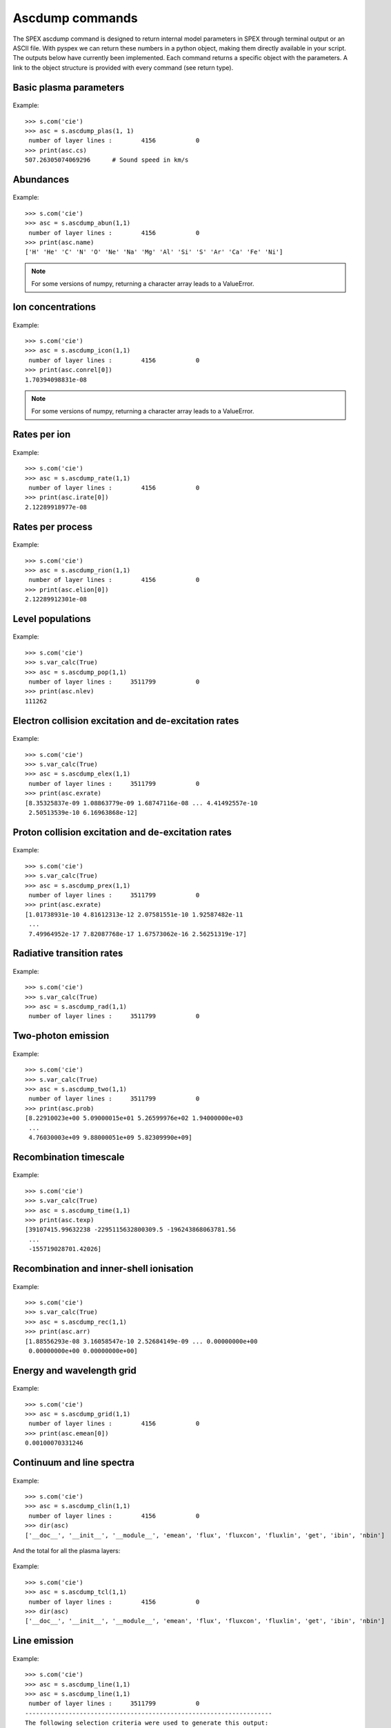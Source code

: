 Ascdump commands
----------------

The SPEX ascdump command is designed to return internal model parameters in SPEX through terminal
output or an ASCII file. With pyspex we can return these numbers in a python object, making them
directly available in your script. The outputs below have currently been implemented. Each command
returns a specific object with the parameters. A link to the object structure is provided with
every command (see return type).

Basic plasma parameters
"""""""""""""""""""""""

  .. automethod:: pyspex.spex.Session.ascdump_plas

Example::

    >>> s.com('cie')
    >>> asc = s.ascdump_plas(1, 1)
     number of layer lines :        4156           0
    >>> print(asc.cs)
    507.26305074069296      # Sound speed in km/s

Abundances
""""""""""

  .. automethod:: pyspex.spex.Session.ascdump_abun

Example::

    >>> s.com('cie')
    >>> asc = s.ascdump_abun(1,1)
     number of layer lines :        4156           0
    >>> print(asc.name)
    ['H' 'He' 'C' 'N' 'O' 'Ne' 'Na' 'Mg' 'Al' 'Si' 'S' 'Ar' 'Ca' 'Fe' 'Ni']

.. note:: For some versions of numpy, returning a character array leads to a ValueError.

Ion concentrations
""""""""""""""""""

  .. automethod:: pyspex.spex.Session.ascdump_icon

Example::

    >>> s.com('cie')
    >>> asc = s.ascdump_icon(1,1)
     number of layer lines :        4156           0
    >>> print(asc.conrel[0])
    1.70394098831e-08

.. note:: For some versions of numpy, returning a character array leads to a ValueError.

Rates per ion
"""""""""""""

  .. automethod:: pyspex.spex.Session.ascdump_rate

Example::

    >>> s.com('cie')
    >>> asc = s.ascdump_rate(1,1)
     number of layer lines :        4156           0
    >>> print(asc.irate[0])
    2.12289918977e-08

Rates per process
"""""""""""""""""

  .. automethod:: pyspex.spex.Session.ascdump_rion

Example::

    >>> s.com('cie')
    >>> asc = s.ascdump_rion(1,1)
     number of layer lines :        4156           0
    >>> print(asc.elion[0])
    2.12289912301e-08

Level populations
"""""""""""""""""

  .. automethod:: pyspex.spex.Session.ascdump_pop

Example::

    >>> s.com('cie')
    >>> s.var_calc(True)
    >>> asc = s.ascdump_pop(1,1)
     number of layer lines :     3511799           0
    >>> print(asc.nlev)
    111262

Electron collision excitation and de-excitation rates
"""""""""""""""""""""""""""""""""""""""""""""""""""""

  .. automethod:: pyspex.spex.Session.ascdump_elex

Example::

    >>> s.com('cie')
    >>> s.var_calc(True)
    >>> asc = s.ascdump_elex(1,1)
     number of layer lines :     3511799           0
    >>> print(asc.exrate)
    [8.35325837e-09 1.08863779e-09 1.68747116e-08 ... 4.41492557e-10
     2.50513539e-10 6.16963868e-12]

Proton collision excitation and de-excitation rates
"""""""""""""""""""""""""""""""""""""""""""""""""""

  .. automethod:: pyspex.spex.Session.ascdump_prex

Example::

    >>> s.com('cie')
    >>> s.var_calc(True)
    >>> asc = s.ascdump_prex(1,1)
     number of layer lines :     3511799           0
    >>> print(asc.exrate)
    [1.01738931e-10 4.81612313e-12 2.07581551e-10 1.92587482e-11
     ...
     7.49964952e-17 7.82087768e-17 1.67573062e-16 2.56251319e-17]

Radiative transition rates
""""""""""""""""""""""""""

  .. automethod:: pyspex.spex.Session.ascdump_rad

Example::

    >>> s.com('cie')
    >>> s.var_calc(True)
    >>> asc = s.ascdump_rad(1,1)
     number of layer lines :     3511799           0

Two-photon emission
"""""""""""""""""""

  .. automethod:: pyspex.spex.Session.ascdump_two

Example::

    >>> s.com('cie')
    >>> s.var_calc(True)
    >>> asc = s.ascdump_two(1,1)
     number of layer lines :     3511799           0
    >>> print(asc.prob)
    [8.22910023e+00 5.09000015e+01 5.26599976e+02 1.94000000e+03
     ...
     4.76030003e+09 9.88000051e+09 5.82309990e+09]

Recombination timescale
"""""""""""""""""""""""

  .. automethod:: pyspex.spex.Session.ascdump_time

Example::

    >>> s.com('cie')
    >>> s.var_calc(True)
    >>> asc = s.ascdump_time(1,1)
    >>> print(asc.texp)
    [39107415.99632238 -2295115632800309.5 -196243868063781.56
     ...
     -155719028701.42026]

Recombination and inner-shell ionisation
""""""""""""""""""""""""""""""""""""""""

  .. automethod:: pyspex.spex.Session.ascdump_rec

Example::

    >>> s.com('cie')
    >>> s.var_calc(True)
    >>> asc = s.ascdump_rec(1,1)
    >>> print(asc.arr)
    [1.88556293e-08 3.16058547e-10 2.52684149e-09 ... 0.00000000e+00
     0.00000000e+00 0.00000000e+00]

Energy and wavelength grid
""""""""""""""""""""""""""

  .. automethod:: pyspex.spex.Session.ascdump_grid

Example::

    >>> s.com('cie')
    >>> asc = s.ascdump_grid(1,1)
     number of layer lines :        4156           0
    >>> print(asc.emean[0])
    0.00100070331246

Continuum and line spectra
""""""""""""""""""""""""""

  .. automethod:: pyspex.spex.Session.ascdump_clin

Example::

    >>> s.com('cie')
    >>> asc = s.ascdump_clin(1,1)
     number of layer lines :        4156           0
    >>> dir(asc)
    ['__doc__', '__init__', '__module__', 'emean', 'flux', 'fluxcon', 'fluxlin', 'get', 'ibin', 'nbin']

And the total for all the plasma layers:

  .. automethod:: pyspex.spex.Session.ascdump_tcl

Example::

    >>> s.com('cie')
    >>> asc = s.ascdump_tcl(1,1)
     number of layer lines :        4156           0
    >>> dir(asc)
    ['__doc__', '__init__', '__module__', 'emean', 'flux', 'fluxcon', 'fluxlin', 'get', 'ibin', 'nbin']

Line emission
"""""""""""""

  .. automethod:: pyspex.spex.Session.ascdump_line

Example::

    >>> s.com('cie')
    >>> asc = s.ascdump_line(1,1)
    >>> asc = s.ascdump_line(1,1)
     number of layer lines :     3511799           0
    --------------------------------------------------------------------
    The following selection criteria were used to generate this output:
    Energy range between   0.100000     and    10.0000     keV.
    Minimum flux level:   1.000000E+35
    See the ascdump set command to change the criteria.
    >>> print(asc.flux)
    [3.40979220e+35 1.99786227e+35 1.76156817e+37 ... 1.33953384e+35
     1.85409623e+35 1.08065805e+35]

Ion contribution to the continuum
"""""""""""""""""""""""""""""""""

  .. automethod:: pyspex.spex.Session.ascdump_con

Example::

    >>> s.com('cie')
    >>> asc = s.ascdump_con(1,1)

The total contribution for all plasma layers:

  .. automethod:: pyspex.spex.Session.ascdump_tcon

Example::

    >>> s.com('cie')
    >>> asc = s.ascdump_tcon(1,1)

History of ionisation and temperature in NEI
""""""""""""""""""""""""""""""""""""""""""""

  .. automethod:: pyspex.spex.Session.ascdump_nei

Example::

    >>> s.com('nei')
    >>> asc = s.ascdump_nei(1,1)
     number of layer lines :        4269           0
    >>> dir(asc)
    ['__doc__', '__init__', '__module__', 'get', 'kt', 'nbin', 'u']

Plasma heating rates (photo-ionized)
""""""""""""""""""""""""""""""""""""

  .. automethod:: pyspex.spex.Session.ascdump_heat

Example::

    >>> s.com('po')
     You have defined    1 component.
    >>> s.com('pion')
     You have defined    2 components.
     ** Pion model: take care about proper COM REL use: check manual!
    >>> s.com_rel(1, 1, numpy.array([2]))
    >>> asc = s.ascdump_heat(1,2)
    >>> dir(asc)
    ['__doc__', '__init__', '__module__', 'cool', 'cooladi', 'coolcom', 'cooldr', 'coolexc', 'coolffe', 'coolion', 'coolrec', 'get', 'heat', 'heataug', 'heatcio', 'heatcom', 'heatdex', 'heatext', 'heatffa', 'heatphi']

Energy balance
""""""""""""""

  .. automethod:: pyspex.spex.Session.ascdump_ebal

Example::

    >>> s.com('po')
     You have defined    1 component.
    >>> s.com('pion')
     You have defined    2 components.
     ** Pion model: take care about proper COM REL use: check manual!
    >>> s.com_rel(1, 1, numpy.array([2]))
    >>> asc = s.ascdump_ebal(1,2)
    >>> print(asc.cooladi)
    [5.51856103e-44 9.20874021e-44 1.53654277e-43 2.56369787e-43
     ...
     2.17232976e-42 2.17207890e-42]


Ionic column densities in absorption
""""""""""""""""""""""""""""""""""""

  .. automethod:: pyspex.spex.Session.ascdump_col

Example::

    >>> asc = s.ascdump_col(1,2)
    >>> dir(asc)
    ['__doc__', '__init__', '__module__', 'atom', 'column', 'get', 'ion', 'logcol', 'name', 'nline', 'roman']

Transmission of absorption lines and edges
""""""""""""""""""""""""""""""""""""""""""

For both lines and edges:

  .. automethod:: pyspex.spex.Session.ascdump_tran

For lines only:

  .. automethod:: pyspex.spex.Session.ascdump_tranline

For edges only:

  .. automethod:: pyspex.spex.Session.ascdump_tranedge

Example::

    >>> s.com('po')
    >>> s.com('pion')
    >>> s.com_rel(1,1,numpy.array([2]))
    >>> asc = s.ascdump_tranedge(1,2)
    >>> print(asc.ew)
    [7.63924345e-06 2.29914061e-04 7.08947133e-04 1.54622412e-05
     ...
     4.60384717e-06 7.68042719e-06]

Properties of the warm model
""""""""""""""""""""""""""""

  .. automethod:: pyspex.spex.Session.ascdump_warm

Example::

    >>> asc = s.ascdump_warm(1,2)
    >>> dir(asc)
    ['__doc__', '__init__', '__module__', 'atom', 'col', 'dndlnxi', 'get', 'ion', 'name', 'nline', 'nxil', 'roman', 't', 'xi', 'xilgrid']

